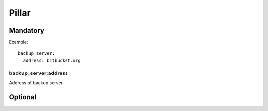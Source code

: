 Pillar
======

Mandatory
---------

Example::

  backup_server:
    address: bitbucket.org

backup_server:address
~~~~~~~~~~~~~~~~~~~~~

Address of backup server.

Optional
--------